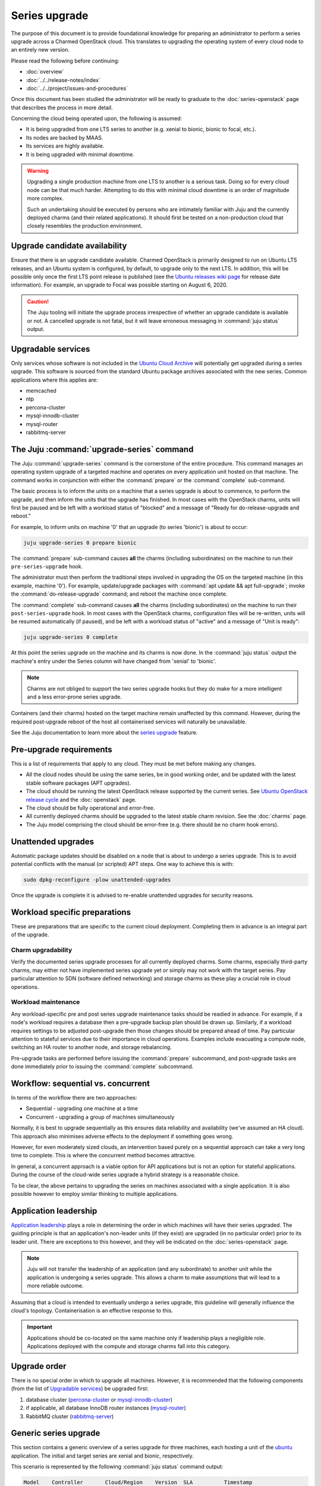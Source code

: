 ==============
Series upgrade
==============

The purpose of this document is to provide foundational knowledge for preparing
an administrator to perform a series upgrade across a Charmed OpenStack cloud.
This translates to upgrading the operating system of every cloud node to an
entirely new version.

Please read the following before continuing:

* :doc:`overview`
* :doc:`../../release-notes/index`
* :doc:`../../project/issues-and-procedures`

Once this document has been studied the administrator will be ready to graduate
to the :doc:`series-openstack` page that describes the process in more detail.

Concerning the cloud being operated upon, the following is assumed:

* It is being upgraded from one LTS series to another (e.g. xenial to
  bionic, bionic to focal, etc.).
* Its nodes are backed by MAAS.
* Its services are highly available.
* It is being upgraded with minimal downtime.

.. warning::

   Upgrading a single production machine from one LTS to another is a serious
   task. Doing so for every cloud node can be that much harder. Attempting to
   do this with minimal cloud downtime is an order of magnitude more complex.

   Such an undertaking should be executed by persons who are intimately
   familiar with Juju and the currently deployed charms (and their related
   applications). It should first be tested on a non-production cloud that
   closely resembles the production environment.

Upgrade candidate availability
------------------------------

Ensure that there is an upgrade candidate available. Charmed OpenStack is
primarily designed to run on Ubuntu LTS releases, and an Ubuntu system is
configured, by default, to upgrade only to the next LTS. In addition, this will
be possible only once the first LTS point release is published (see the `Ubuntu
releases wiki page`_ for release date information). For example, an upgrade to
Focal was possible starting on August 6, 2020.

.. caution::

   The Juju tooling will initiate the upgrade process irrespective of whether
   an upgrade candidate is available or not. A cancelled upgrade is not fatal,
   but it will leave erroneous messaging in :command:`juju status` output.

Upgradable services
-------------------

Only services whose software is not included in the `Ubuntu Cloud Archive`_
will potentially get upgraded during a series upgrade. This software is sourced
from the standard Ubuntu package archives associated with the new series.
Common applications where this applies are:

* memcached
* ntp
* percona-cluster
* mysql-innodb-cluster
* mysql-router
* rabbitmq-server

The Juju :command:`upgrade-series` command
------------------------------------------

The Juju :command:`upgrade-series` command is the cornerstone of the entire
procedure. This command manages an operating system upgrade of a targeted
machine and operates on every application unit hosted on that machine. The
command works in conjunction with either the :command:`prepare` or the
:command:`complete` sub-command.

The basic process is to inform the units on a machine that a series upgrade
is about to commence, to perform the upgrade, and then inform the units that
the upgrade has finished. In most cases with the OpenStack charms, units will
first be paused and be left with a workload status of "blocked" and a message
of "Ready for do-release-upgrade and reboot."

For example, to inform units on machine '0' that an upgrade (to series
'bionic') is about to occur:

.. code-block:: none

   juju upgrade-series 0 prepare bionic

The :command:`prepare` sub-command causes **all** the charms (including
subordinates) on the machine to run their ``pre-series-upgrade`` hook.

The administrator must then perform the traditional steps involved in upgrading
the OS on the targeted machine (in this example, machine '0'). For example,
update/upgrade packages with :command:`apt update && apt full-upgrade`; invoke
the :command:`do-release-upgrade` command; and reboot the machine once
complete.

The :command:`complete` sub-command causes **all** the charms (including
subordinates) on the machine to run their ``post-series-upgrade`` hook. In most
cases with the OpenStack charms, configuration files will be re-written, units
will be resumed automatically (if paused), and be left with a workload status
of "active" and a message of "Unit is ready":

.. code-block:: none

   juju upgrade-series 0 complete

At this point the series upgrade on the machine and its charms is now done. In
the :command:`juju status` output the machine's entry under the Series column
will have changed from 'xenial' to 'bionic'.

.. note::

   Charms are not obliged to support the two series upgrade hooks but they do
   make for a more intelligent and a less error-prone series upgrade.

Containers (and their charms) hosted on the target machine remain unaffected by
this command. However, during the required post-upgrade reboot of the host all
containerised services will naturally be unavailable.

See the Juju documentation to learn more about the `series upgrade`_ feature.

.. _pre-upgrade_requirements:

Pre-upgrade requirements
------------------------

This is a list of requirements that apply to any cloud. They must be met before
making any changes.

* All the cloud nodes should be using the same series, be in good working
  order, and be updated with the latest stable software packages (APT
  upgrades).

* The cloud should be running the latest OpenStack release supported by the
  current series. See `Ubuntu OpenStack release cycle`_ and the
  :doc:`openstack` page.

* The cloud should be fully operational and error-free.

* All currently deployed charms should be upgraded to the latest stable charm
  revision. See the :doc:`charms` page.

* The Juju model comprising the cloud should be error-free (e.g. there should
  be no charm hook errors).

.. _unattended_upgrades:

Unattended upgrades
-------------------

Automatic package updates should be disabled on a node that is about to undergo
a series upgrade. This is to avoid potential conflicts with the manual (or
scripted) APT steps. One way to achieve this is with:

.. code-block:: none

   sudo dpkg-reconfigure -plow unattended-upgrades

Once the upgrade is complete it is advised to re-enable unattended upgrades for
security reasons.

.. _workload_specific_preparations:

Workload specific preparations
------------------------------

These are preparations that are specific to the current cloud deployment.
Completing them in advance is an integral part of the upgrade.

Charm upgradability
~~~~~~~~~~~~~~~~~~~

Verify the documented series upgrade processes for all currently deployed
charms. Some charms, especially third-party charms, may either not have
implemented series upgrade yet or simply may not work with the target series.
Pay particular attention to SDN (software defined networking) and storage
charms as these play a crucial role in cloud operations.

.. _workload_maintenance:

Workload maintenance
~~~~~~~~~~~~~~~~~~~~

Any workload-specific pre and post series upgrade maintenance tasks should be
readied in advance. For example, if a node's workload requires a database then
a pre-upgrade backup plan should be drawn up. Similarly, if a workload requires
settings to be adjusted post-upgrade then those changes should be prepared
ahead of time. Pay particular attention to stateful services due to their
importance in cloud operations. Examples include evacuating a compute node,
switching an HA router to another node, and storage rebalancing.

Pre-upgrade tasks are performed before issuing the :command:`prepare`
subcommand, and post-upgrade tasks are done immediately prior to issuing the
:command:`complete` subcommand.

Workflow: sequential vs. concurrent
-----------------------------------

In terms of the workflow there are two approaches:

* Sequential - upgrading one machine at a time
* Concurrent - upgrading a group of machines simultaneously

Normally, it is best to upgrade sequentially as this ensures data reliability
and availability (we've assumed an HA cloud). This approach also minimises
adverse effects to the deployment if something goes wrong.

However, for even moderately sized clouds, an intervention based purely on a
sequential approach can take a very long time to complete. This is where the
concurrent method becomes attractive.

In general, a concurrent approach is a viable option for API applications but
is not an option for stateful applications. During the course of the cloud-wide
series upgrade a hybrid strategy is a reasonable choice.

To be clear, the above pertains to upgrading the series on machines associated
with a single application. It is also possible however to employ similar
thinking to multiple applications.

Application leadership
----------------------

`Application leadership`_ plays a role in determining the order in which
machines will have their series upgraded. The guiding principle is that an
application's non-leader units (if they exist) are upgraded (in no particular
order) prior to its leader unit. There are exceptions to this however, and they
will be indicated on the :doc:`series-openstack` page.

.. note::

   Juju will not transfer the leadership of an application (and any
   subordinate) to another unit while the application is undergoing a series
   upgrade. This allows a charm to make assumptions that will lead to a more
   reliable outcome.

Assuming that a cloud is intended to eventually undergo a series upgrade, this
guideline will generally influence the cloud's topology. Containerisation is an
effective response to this.

.. important::

   Applications should be co-located on the same machine only if leadership
   plays a negligible role. Applications deployed with the compute and storage
   charms fall into this category.

Upgrade order
-------------

There is no special order in which to upgrade all machines. However, it is
recommended that the following components (from the list of `Upgradable
services`_) be upgraded first:

#. database cluster (`percona-cluster`_ or `mysql-innodb-cluster`_)
#. if applicable, all database InnoDB router instances (`mysql-router`_)
#. RabbitMQ cluster (`rabbitmq-server`_)

.. _generic_series_upgrade:

Generic series upgrade
----------------------

This section contains a generic overview of a series upgrade for three
machines, each hosting a unit of the `ubuntu`_ application. The initial and
target series are xenial and bionic, respectively.

This scenario is represented by the following :command:`juju status` command
output:

.. code-block:: console

   Model    Controller       Cloud/Region    Version  SLA          Timestamp
   upgrade  maas-controller  mymaas/default  2.7.6    unsupported  18:33:49Z

   App      Version  Status  Scale  Charm   Store       Rev  OS      Notes
   ubuntu1  16.04    active      3  ubuntu  jujucharms   15  ubuntu

   Unit        Workload  Agent  Machine  Public address  Ports  Message
   ubuntu1/0*  active    idle   0        10.0.0.241             ready
   ubuntu1/1   active    idle   1        10.0.0.242             ready
   ubuntu1/2   active    idle   2        10.0.0.243             ready

   Machine  State    DNS         Inst id  Series  AZ     Message
   0        started  10.0.0.241  node2    xenial  zone3  Deployed
   1        started  10.0.0.242  node3    xenial  zone4  Deployed
   2        started  10.0.0.243  node1    xenial  zone5  Deployed

.. important::

   The asterisk in the Unit column denotes the leader. Here, ``ubuntu1/0`` is
   the leader and its machine ID is 0.

First ensure that any new applications will (by default) use the new series, in
this case bionic. This is done by configuring at the model level:

.. code-block:: none

   juju model-config default-series=bionic

Now do the same at the application level. This will affect any new units of the
existing application, in this case 'ubuntu1':

.. code-block:: none

   juju set-series ubuntu1 bionic

To perform the actual series upgrade we begin with a non-leader machine (1):

.. code-block:: none
   :linenos:

   # Perform any workload maintenance pre-upgrade steps here
   juju upgrade-series 1 prepare bionic
   juju ssh 1 sudo apt update
   juju ssh 1 sudo apt full-upgrade
   juju ssh 1 sudo do-release-upgrade
   # Perform any workload maintenance post-upgrade steps here
   # Reboot the machine (if not already done)
   juju upgrade-series 1 complete

.. note::

   It is recommended to use a terminal multiplexer (e.g. tmux) in order to
   prevent a network disruption from breaking the invoked commands.

In this generic example there are no `workload maintenance`_ steps to perform.
If there were post-upgrade steps then the prompt to reboot the machine at the
end of :command:`do-release-upgrade` should be answered in the negative and the
reboot will be initiated manually on line 7 (i.e. :command:`sudo reboot`).

It is possible to invoke the :command:`complete` sub-command before the
upgraded machine is ready to process it. Juju will block until the unit is
ready after being restarted.

In lines 4 and 5 the upgrade proceeds in the usual interactive fashion. If a
non-interactive mode is preferred, those two lines can be replaced with:

.. code-block:: none

   juju ssh 1 sudo DEBIAN_FRONTEND=noninteractive apt-get --assume-yes \
      -o "Dpkg::Options::=--force-confdef" \
      -o "Dpkg::Options::=--force-confold" dist-upgrade
   juju ssh 1 sudo DEBIAN_FRONTEND=noninteractive \
      do-release-upgrade -f DistUpgradeViewNonInteractive

The :command:`apt-get` command is preferred while in non-interactive mode (or
with scripting).

By default, an LTS release will not have an upgrade candidate until the "point
release" of the next LTS is published. You can override this policy by using
the ``-d`` (development) option with the :command:`do-release-upgrade` command.

.. caution::

   Performing a series upgrade non-interactively can be risky so the decision
   to do so should be made only after careful deliberation.

The remaining non-leader machine (2) is then upgraded:

.. code-block:: none

   juju upgrade-series 2 prepare bionic
   ...
   ...

Finally, the leader machine (0) is upgraded in the same way.

Next steps
----------

When you are ready to perform a series upgrade across your cloud proceed to
the :doc:`series-openstack` page.

.. LINKS
.. _Ubuntu Cloud Archive: https://wiki.ubuntu.com/OpenStack/CloudArchive
.. _Ubuntu releases wiki page: https://wiki.ubuntu.com/Releases
.. _series upgrade: https://juju.is/docs/juju/manage-machines#heading--upgrade-a-workload-machine
.. _Ubuntu OpenStack release cycle: https://ubuntu.com/about/release-cycle#ubuntu-openstack-release-cycle
.. _Application leadership: https://juju.is/docs/juju/leader
.. _ubuntu: https://charmhub.io/ubuntu
.. _percona-cluster: https://opendev.org/openstack/charm-percona-cluster/
.. _mysql-innodb-cluster: https://opendev.org/openstack/charm-mysql-innodb-cluster
.. _mysql-router: https://opendev.org/openstack/charm-mysql-router
.. _rabbitmq-server: https://opendev.org/openstack/charm-rabbitmq-server/
